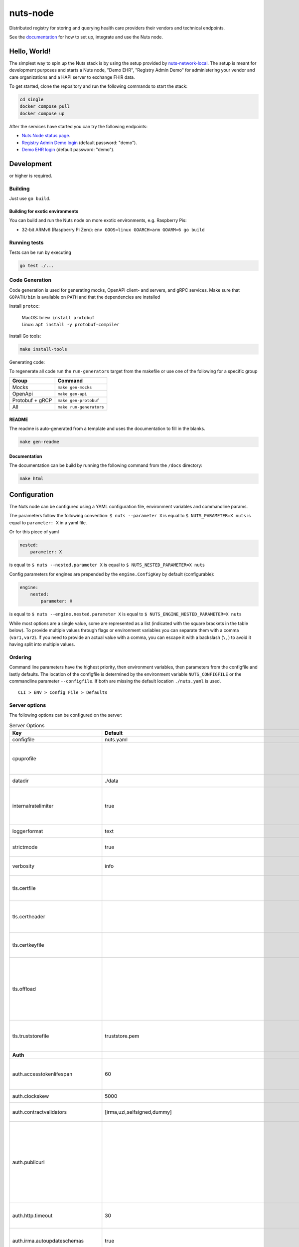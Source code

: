 nuts-node
#########

Distributed registry for storing and querying health care providers their vendors and technical endpoints.

See the `documentation <https://nuts-node.readthedocs.io/en/stable/>`_ for how to set up, integrate and use the Nuts node.

.. image:: https://circleci.com/gh/nuts-foundation/nuts-node.svg?style=svg
    :target: https://circleci.com/gh/nuts-foundation/nuts-node
    :alt: Build Status

.. image:: https://readthedocs.org/projects/nuts-node/badge/?version=latest
    :target: https://nuts-node.readthedocs.io/en/latest/?badge=latest
    :alt: Documentation Status

.. image:: https://api.codeclimate.com/v1/badges/69f77bd34f3ac253cae0/test_coverage
    :target: https://codeclimate.com/github/nuts-foundation/nuts-node/test_coverage
    :alt: Code coverage

.. image:: https://api.codeclimate.com/v1/badges/69f77bd34f3ac253cae0/maintainability
    :target: https://codeclimate.com/github/nuts-foundation/nuts-node/maintainability
    :alt: Maintainability

.. image:: https://github.com/nuts-foundation/nuts-node/actions/workflows/build-images.yaml/badge.svg
    :target: https://github.com/nuts-foundation/nuts-node/actions/workflows/build-images.yaml
    :alt: Build Docker images

.. image:: https://img.shields.io/badge/-Nuts_Community-informational?labelColor=grey&logo=slack
    :target: https://join.slack.com/t/nuts-foundation/shared_invite/zt-19av5q5ur-5fNbZVIFGUw5vDKSy5mqCw
    :alt: Nuts Community on Slack

Hello, World!
^^^^^^^^^^^^^

The simplest way to spin up the Nuts stack is by using the setup provided by `nuts-network-local <https://github.com/nuts-foundation/nuts-network-local>`_.
The setup is meant for development purposes and starts a Nuts node, "Demo EHR", "Registry Admin Demo" for administering your vendor and care organizations and a HAPI server to exchange FHIR data.

To get started, clone the repository and run the following commands to start the stack:

.. code-block:: shell

    cd single
    docker compose pull
    docker compose up

After the services have started you can try the following endpoints:

- `Nuts Node status page <http://localhost:1323/status/diagnostics>`_.
- `Registry Admin Demo login <http://localhost:1303/>`_ (default password: "demo").
- `Demo EHR login <http://localhost:1304/>`_ (default password: "demo").

Development
^^^^^^^^^^^

.. |gover| image:: https://img.shields.io/github/go-mod/go-version/nuts-foundation/nuts-node
    :alt: GitHub go.mod Go version

|gover| or higher is required.

Building
********

Just use ``go build``.

Building for exotic environments
================================

You can build and run the Nuts node on more exotic environments, e.g. Raspberry Pis:

* 32-bit ARMv6 (Raspberry Pi Zero): ``env GOOS=linux GOARCH=arm GOARM=6 go build``

Running tests
*************

Tests can be run by executing

.. code-block:: shell

    go test ./...

Code Generation
***************

Code generation is used for generating mocks, OpenAPI client- and servers, and gRPC services.
Make sure that ``GOPATH/bin`` is available on ``PATH`` and that the dependencies are installed

Install ``protoc``:

  | MacOS: ``brew install protobuf``
  | Linux: ``apt install -y protobuf-compiler``

Install Go tools:

.. code-block:: shell

  make install-tools

Generating code:

To regenerate all code run the ``run-generators`` target from the makefile or use one of the following for a specific group

================ =======================
Group            Command
================ =======================
Mocks            ``make gen-mocks``
OpenApi          ``make gen-api``
Protobuf + gRCP  ``make gen-protobuf``
All              ``make run-generators``
================ =======================

README
======

The readme is auto-generated from a template and uses the documentation to fill in the blanks.

.. code-block:: shell

    make gen-readme

Documentation
=============

The documentation can be build by running the following command from the ``/docs`` directory:

.. code-block:: shell

    make html

Configuration
^^^^^^^^^^^^^

The Nuts node can be configured using a YAML configuration file, environment variables and commandline params.

The parameters follow the following convention:
``$ nuts --parameter X`` is equal to ``$ NUTS_PARAMETER=X nuts`` is equal to ``parameter: X`` in a yaml file.

Or for this piece of yaml

.. code-block:: yaml

    nested:
        parameter: X

is equal to ``$ nuts --nested.parameter X`` is equal to ``$ NUTS_NESTED_PARAMETER=X nuts``

Config parameters for engines are prepended by the ``engine.ConfigKey`` by default (configurable):

.. code-block:: yaml

    engine:
        nested:
            parameter: X

is equal to ``$ nuts --engine.nested.parameter X`` is equal to ``$ NUTS_ENGINE_NESTED_PARAMETER=X nuts``

While most options are a single value, some are represented as a list (indicated with the square brackets in the table below).
To provide multiple values through flags or environment variables you can separate them with a comma (``var1,var2``).
If you need to provide an actual value with a comma, you can escape it with a backslash (``\,``) to avoid it having split into multiple values.

Ordering
********

Command line parameters have the highest priority, then environment variables, then parameters from the configfile and lastly defaults.
The location of the configfile is determined by the environment variable ``NUTS_CONFIGFILE`` or the commandline parameter ``--configfile``. If both are missing the default location ``./nuts.yaml`` is used. ::

    CLI > ENV > Config File > Defaults

Server options
**************

The following options can be configured on the server:

.. marker-for-config-options

.. table:: Server Options
    :widths: 20 30 50
    :class: options-table

    ====================================      ===============================================================================================================================================================================================================================================================================================================      ==================================================================================================================================================================================================================================
    Key                                       Default                                                                                                                                                                                                                                                                                                              Description
    ====================================      ===============================================================================================================================================================================================================================================================================================================      ==================================================================================================================================================================================================================================
    configfile                                nuts.yaml                                                                                                                                                                                                                                                                                                            Nuts config file
    cpuprofile                                                                                                                                                                                                                                                                                                                                                     When set, a CPU profile is written to the given path. Ignored when strictmode is set.
    datadir                                   ./data                                                                                                                                                                                                                                                                                                               Directory where the node stores its files.
    internalratelimiter                       true                                                                                                                                                                                                                                                                                                                 When set, expensive internal calls are rate-limited to protect the network. Always enabled in strict mode.
    loggerformat                              text                                                                                                                                                                                                                                                                                                                 Log format (text, json)
    strictmode                                true                                                                                                                                                                                                                                                                                                                 When set, insecure settings are forbidden.
    verbosity                                 info                                                                                                                                                                                                                                                                                                                 Log level (trace, debug, info, warn, error)
    tls.certfile                                                                                                                                                                                                                                                                                                                                                   PEM file containing the certificate for the server (also used as client certificate).
    tls.certheader                                                                                                                                                                                                                                                                                                                                                 Name of the HTTP header that will contain the client certificate when TLS is offloaded.
    tls.certkeyfile                                                                                                                                                                                                                                                                                                                                                PEM file containing the private key of the server certificate.
    tls.offload                                                                                                                                                                                                                                                                                                                                                    Whether to enable TLS offloading for incoming connections. Enable by setting it to 'incoming'. If enabled 'tls.certheader' must be configured as well.
    tls.truststorefile                        truststore.pem                                                                                                                                                                                                                                                                                                       PEM file containing the trusted CA certificates for authenticating remote servers.
    **Auth**
    auth.accesstokenlifespan                  60                                                                                                                                                                                                                                                                                                                   defines how long (in seconds) an access token is valid. Uses default in strict mode.
    auth.clockskew                            5000                                                                                                                                                                                                                                                                                                                 allowed JWT Clock skew in milliseconds
    auth.contractvalidators                   [irma,uzi,selfsigned,dummy]                                                                                                                                                                                                                                                                                          sets the different contract validators to use
    auth.publicurl                                                                                                                                                                                                                                                                                                                                                 public URL which can be reached by a users IRMA client, this should include the scheme and domain: https://example.com. Additional paths should only be added if some sort of url-rewriting is done in a reverse-proxy.
    auth.http.timeout                         30                                                                                                                                                                                                                                                                                                                   HTTP timeout (in seconds) used by the Auth API HTTP client
    auth.irma.autoupdateschemas               true                                                                                                                                                                                                                                                                                                                 set if you want automatically update the IRMA schemas every 60 minutes.
    auth.irma.schememanager                   pbdf                                                                                                                                                                                                                                                                                                                 IRMA schemeManager to use for attributes. Can be either 'pbdf' or 'irma-demo'.
    **Crypto**
    crypto.storage                            fs                                                                                                                                                                                                                                                                                                                   Storage to use, 'external' for an external backend (experimental), 'fs' for file system (for development purposes), 'vaultkv' for Vault KV store (recommended, will be replaced by external backend in future).
    crypto.external.address                                                                                                                                                                                                                                                                                                                                        Address of the external storage service.
    crypto.external.timeout                   100ms                                                                                                                                                                                                                                                                                                                Time-out when invoking the external storage backend, in Golang time.Duration string format (e.g. 1s).
    crypto.vault.address                                                                                                                                                                                                                                                                                                                                           The Vault address. If set it overwrites the VAULT_ADDR env var.
    crypto.vault.pathprefix                   kv                                                                                                                                                                                                                                                                                                                   The Vault path prefix.
    crypto.vault.timeout                      5s                                                                                                                                                                                                                                                                                                                   Timeout of client calls to Vault, in Golang time.Duration string format (e.g. 1s).
    crypto.vault.token                                                                                                                                                                                                                                                                                                                                             The Vault token. If set it overwrites the VAULT_TOKEN env var.
    **Events**
    events.nats.hostname                      localhost                                                                                                                                                                                                                                                                                                            Hostname for the NATS server
    events.nats.port                          4222                                                                                                                                                                                                                                                                                                                 Port where the NATS server listens on
    events.nats.storagedir                                                                                                                                                                                                                                                                                                                                         Directory where file-backed streams are stored in the NATS server
    events.nats.timeout                       30                                                                                                                                                                                                                                                                                                                   Timeout for NATS server operations
    **HTTP**
    http.default.address                      \:1323                                                                                                                                                                                                                                                                                                                Address and port the server will be listening to
    http.default.log                          metadata                                                                                                                                                                                                                                                                                                             What to log about HTTP requests. Options are 'nothing', 'metadata' (log request method, URI, IP and response code), and 'metadata-and-body' (log the request and response body, in addition to the metadata).
    http.default.tls                                                                                                                                                                                                                                                                                                                                               Whether to enable TLS for the default interface, options are 'disabled', 'server', 'server-client'. Leaving it empty is synonymous to 'disabled',
    http.default.auth.audience                                                                                                                                                                                                                                                                                                                                     Expected audience for JWT tokens (default: hostname)
    http.default.auth.authorizedkeyspath                                                                                                                                                                                                                                                                                                                           Path to an authorized_keys file for trusted JWT signers
    http.default.auth.type                                                                                                                                                                                                                                                                                                                                         Whether to enable authentication for the default interface, specify 'token_v2' for bearer token mode or 'token' for legacy bearer token mode.
    http.default.cors.origin                  []                                                                                                                                                                                                                                                                                                                   When set, enables CORS from the specified origins on the default HTTP interface.
    **JSONLD**
    jsonld.contexts.localmapping              [https://nuts.nl/credentials/v1=assets/contexts/nuts.ldjson,https://www.w3.org/2018/credentials/v1=assets/contexts/w3c-credentials-v1.ldjson,https://w3c-ccg.github.io/lds-jws2020/contexts/lds-jws2020-v1.json=assets/contexts/lds-jws2020-v1.ldjson,https://schema.org=assets/contexts/schema-org-v13.ldjson]      This setting allows mapping external URLs to local files for e.g. preventing external dependencies. These mappings have precedence over those in remoteallowlist.
    jsonld.contexts.remoteallowlist           [https://schema.org,https://www.w3.org/2018/credentials/v1,https://w3c-ccg.github.io/lds-jws2020/contexts/lds-jws2020-v1.json]                                                                                                                                                                                       In strict mode, fetching external JSON-LD contexts is not allowed except for context-URLs listed here.
    **Network**
    network.bootstrapnodes                    []                                                                                                                                                                                                                                                                                                                   List of bootstrap nodes ('<host>:<port>') which the node initially connect to.
    network.connectiontimeout                 5000                                                                                                                                                                                                                                                                                                                 Timeout before an outbound connection attempt times out (in milliseconds).
    network.enablediscovery                   true                                                                                                                                                                                                                                                                                                                 Whether to enable automatic connecting to other nodes.
    network.enabletls                         true                                                                                                                                                                                                                                                                                                                 Whether to enable TLS for gRPC connections, which can be disabled for demo/development purposes. It is NOT meant for TLS offloading (see 'tls.offload'). Disabling TLS is not allowed in strict-mode.
    network.grpcaddr                          \:5555                                                                                                                                                                                                                                                                                                                Local address for gRPC to listen on. If empty the gRPC server won't be started and other nodes will not be able to connect to this node (outbound connections can still be made).
    network.maxbackoff                        24h0m0s                                                                                                                                                                                                                                                                                                              Maximum between outbound connections attempts to unresponsive nodes (in Golang duration format, e.g. '1h', '30m').
    network.nodedid                                                                                                                                                                                                                                                                                                                                                Specifies the DID of the organization that operates this node, typically a vendor for EPD software. It is used to identify the node on the network. If the DID document does not exist of is deactivated, the node will not start.
    network.protocols                         []                                                                                                                                                                                                                                                                                                                   Specifies the list of network protocols to enable on the server. They are specified by version (1, 2). If not set, all protocols are enabled.
    network.v2.diagnosticsinterval            5000                                                                                                                                                                                                                                                                                                                 Interval (in milliseconds) that specifies how often the node should broadcast its diagnostic information to other nodes (specify 0 to disable).
    network.v2.gossipinterval                 5000                                                                                                                                                                                                                                                                                                                 Interval (in milliseconds) that specifies how often the node should gossip its new hashes to other nodes.
    **Storage**
    storage.bbolt.backup.directory                                                                                                                                                                                                                                                                                                                                 Target directory for BBolt database backups.
    storage.bbolt.backup.interval             0s                                                                                                                                                                                                                                                                                                                   Interval, formatted as Golang duration (e.g. 10m, 1h) at which BBolt database backups will be performed.
    storage.redis.address                                                                                                                                                                                                                                                                                                                                          Redis database server address. This can be a simple 'host:port' or a Redis connection URL with scheme, auth and other options.
    storage.redis.database                                                                                                                                                                                                                                                                                                                                         Redis database name, which is used as prefix every key. Can be used to have multiple instances use the same Redis instance.
    storage.redis.password                                                                                                                                                                                                                                                                                                                                         Redis database password. If set, it overrides the username in the connection URL.
    storage.redis.username                                                                                                                                                                                                                                                                                                                                         Redis database username. If set, it overrides the username in the connection URL.
    storage.redis.sentinel.master                                                                                                                                                                                                                                                                                                                                  Name of the Redis Sentinel master. Setting this property enables Redis Sentinel.
    storage.redis.sentinel.nodes              []                                                                                                                                                                                                                                                                                                                   Addresses of the Redis Sentinels to connect to initially. Setting this property enables Redis Sentinel.
    storage.redis.sentinel.password                                                                                                                                                                                                                                                                                                                                Password for authenticating to Redis Sentinels.
    storage.redis.sentinel.username                                                                                                                                                                                                                                                                                                                                Username for authenticating to Redis Sentinels.
    storage.redis.tls.truststorefile                                                                                                                                                                                                                                                                                                                               PEM file containing the trusted CA certificate(s) for authenticating remote Redis servers. Can only be used when connecting over TLS (use 'rediss://' as scheme in address).
    **VCR**
    vcr.oidc4vci.enabled                      false                                                                                                                                                                                                                                                                                                                Enable issuing and receiving credentials over OIDC4VCI (experimental).
    ====================================      ===============================================================================================================================================================================================================================================================================================================      ==================================================================================================================================================================================================================================

This table is automatically generated using the configuration flags in the core and engines. When they're changed
the options table must be regenerated using the Makefile:

.. code-block:: shell

    $ make update-docs

Secrets
*******

All options ending with ``token`` or ``password`` are considered secrets and can only be set through environment variables or the config file.

Strict mode
***********

Several of the server options above allow the node to be configured in a way that is unsafe for production environments, but are convenient for testing or development.
The node can be configured to run in strict mode (default) to prevent any insecure configurations.
Below is a summary of the impact ``strictmode=true`` has on the node and its configuration.

Save storage of any private key material requires some serious consideration.
For this reason the ``crypto.storage`` backend must explicitly be set.

Private transactions can only be exchanged over authenticated nodes.
Therefore strict mode requires ``network.enabletls=true``, and the certificate chain ``tls.{certfile,certkeyfile,truststore}`` must be provided.
To verify that authentication is correctly configured on your node, check the ``network.auth_config`` status on the ``/health`` endpoint.
See :ref:`getting started <configure-node>` on how to set this up correctly.

The incorporated `IRMA server <https://irma.app/docs/irma-server/#production-mode>`_ is automatically changed to production mode.
In fact, running in strict mode is the only way to enable IRMA's production mode.
In addition, it requires ``auth.irma.schememanager=pbdf`` and the ``auth.publicurl`` where the IRMA client can reach the server must be set.

As a general safety precaution ``auth.contractvalidators`` ignores the ``dummy`` option if configured,
requesting an access token from another node on ``/n2n/auth/v1/accesstoken`` does not return any error details,
``auth.accesstokenlifespan`` is always 60 seconds, ``http.default.cors.origin`` does not allow a wildcard (``*``),
json-ld context can only be downloaded from trusted domains configured in ``jsonld.contexts.remoteallowlist``,
and the ``internalratelimiter`` is always on.

Interacting with remote Nuts nodes requires HTTPS: it will refuse to connect to plain HTTP endpoints when in strict mode.

CLI options
^^^^^^^^^^^

The following options can be supplied when running CLI commands:

.. table:: Client Options
    :widths: 20 30 50
    :class: options-table

    ==========      ==============      =====================================================================================================================================================================
    Key             Default             Description
    ==========      ==============      =====================================================================================================================================================================
    address         localhost:1323      Address of the node. Must contain at least host and port, URL scheme may be omitted. In that case it 'http://' is prepended.
    timeout         10s                 Client time-out when performing remote operations, such as '500ms' or '10s'. Refer to Golang's 'time.Duration' syntax for a more elaborate description of the syntax.
    token                               Token to be used for authenticating on the remote node. Takes precedence over 'token-file'.
    token-file                          File from which the authentication token will be read. If not specified it will try to read the token from the '.nuts-client.cfg' file in the user's home dir.
    verbosity       info                Log level (trace, debug, info, warn, error)
    ==========      ==============      =====================================================================================================================================================================

